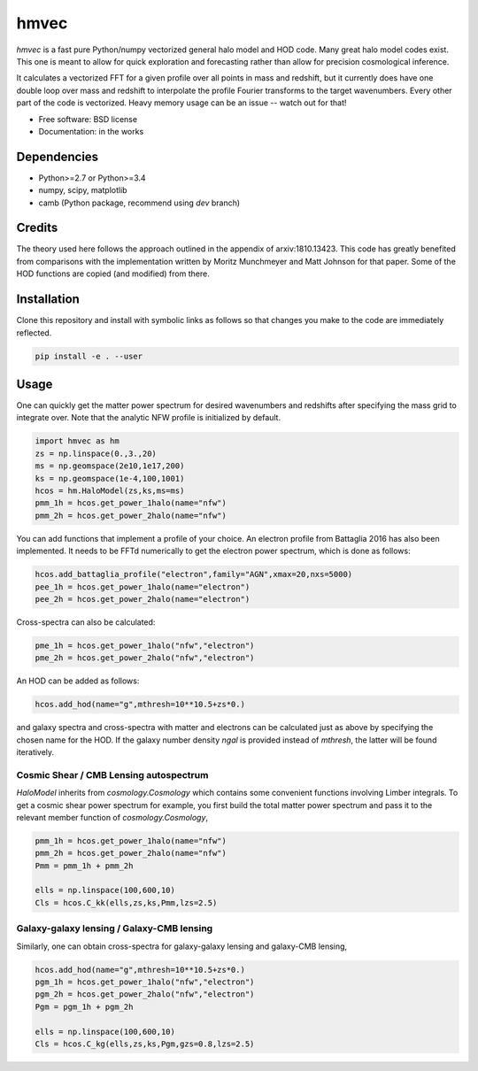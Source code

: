 =======
hmvec
=======

`hmvec` is a fast pure Python/numpy vectorized general halo model and HOD code.
Many great halo model codes exist. This one is meant to allow for quick
exploration and forecasting rather than allow for precision cosmological inference.

It calculates a vectorized FFT for a given profile over all points in mass and
redshift, but it currently does have one double loop over mass and redshift
to interpolate the profile Fourier transforms to the target wavenumbers. Every
other part of the code is vectorized. Heavy memory usage can be an issue -- watch out for that!


* Free software: BSD license
* Documentation: in the works

Dependencies
------------

* Python>=2.7 or Python>=3.4
* numpy, scipy, matplotlib
* camb (Python package, recommend using `dev` branch)

Credits
-------

The theory used here follows the approach outlined in the appendix of
arxiv:1810.13423. This code has greatly benefited from comparisons with the
implementation written by Moritz
Munchmeyer and Matt Johnson for that paper. Some of the HOD functions are copied (and
modified) from there.

Installation
------------

Clone this repository and install with symbolic links as follows
so that changes you make to the code are immediately reflected.


.. code-block:: console

   pip install -e . --user

				

Usage
-----

One can quickly get the matter power spectrum for desired wavenumbers and
redshifts after specifying the mass grid to integrate over. Note that
the analytic NFW profile is initialized by default.

.. code-block:: python
		
	import hmvec as hm
	zs = np.linspace(0.,3.,20)
	ms = np.geomspace(2e10,1e17,200)
	ks = np.geomspace(1e-4,100,1001)
	hcos = hm.HaloModel(zs,ks,ms=ms)
	pmm_1h = hcos.get_power_1halo(name="nfw")
	pmm_2h = hcos.get_power_2halo(name="nfw")

You can add functions that implement a profile of your choice. An electron
profile from Battaglia 2016 has also been implemented. It needs to
be FFTd numerically to get the electron power spectrum, which is done as follows:


.. code-block:: python
				
   hcos.add_battaglia_profile("electron",family="AGN",xmax=20,nxs=5000)
   pee_1h = hcos.get_power_1halo(name="electron")
   pee_2h = hcos.get_power_2halo(name="electron")
	
Cross-spectra can also be calculated:

.. code-block:: python
				
   pme_1h = hcos.get_power_1halo("nfw","electron")
   pme_2h = hcos.get_power_2halo("nfw","electron")
   
An HOD can be added as follows:

.. code-block:: python
				
   hcos.add_hod(name="g",mthresh=10**10.5+zs*0.)

and galaxy spectra and cross-spectra with matter and electrons can be
calculated just as above by specifying the chosen name for the HOD.
If the galaxy number density `ngal` is provided instead of `mthresh`,
the latter will be found iteratively.

Cosmic Shear / CMB Lensing autospectrum
~~~~~~~~~~~~~~~~~~~~~~~~~~~~~~~~~~~~~~~

`HaloModel` inherits from `cosmology.Cosmology` which contains some
convenient functions involving Limber integrals. To get a cosmic shear
power spectrum for example, you first build the total matter power
spectrum and pass it to the relevant member function of `cosmology.Cosmology`,

.. code-block:: python
				
   pmm_1h = hcos.get_power_1halo(name="nfw")
   pmm_2h = hcos.get_power_2halo(name="nfw")
   Pmm = pmm_1h + pmm_2h
   
   ells = np.linspace(100,600,10)
   Cls = hcos.C_kk(ells,zs,ks,Pmm,lzs=2.5)


Galaxy-galaxy lensing / Galaxy-CMB lensing
~~~~~~~~~~~~~~~~~~~~~~~~~~~~~~~~~~~~~~~~~~

Similarly, one can obtain cross-spectra for galaxy-galaxy lensing
and galaxy-CMB lensing,

.. code-block:: python
				
   hcos.add_hod(name="g",mthresh=10**10.5+zs*0.)
   pgm_1h = hcos.get_power_1halo("nfw","electron")
   pgm_2h = hcos.get_power_2halo("nfw","electron")
   Pgm = pgm_1h + pgm_2h
   
   ells = np.linspace(100,600,10)
   Cls = hcos.C_kg(ells,zs,ks,Pgm,gzs=0.8,lzs=2.5)
